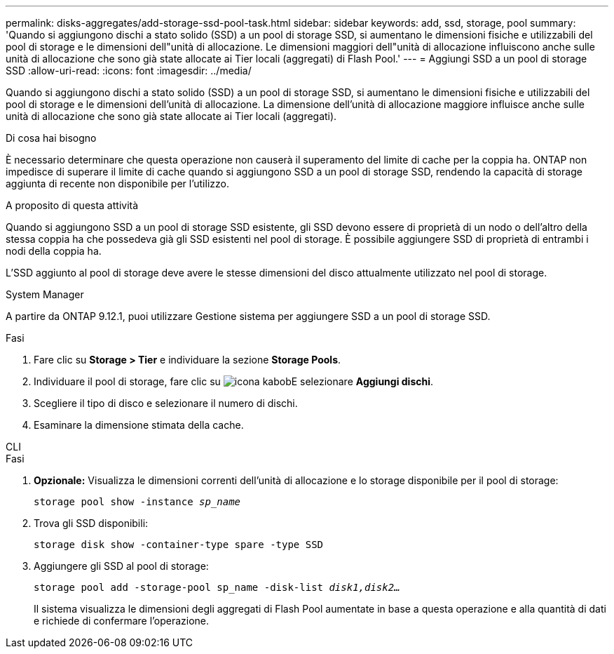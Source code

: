 ---
permalink: disks-aggregates/add-storage-ssd-pool-task.html 
sidebar: sidebar 
keywords: add, ssd, storage, pool 
summary: 'Quando si aggiungono dischi a stato solido (SSD) a un pool di storage SSD, si aumentano le dimensioni fisiche e utilizzabili del pool di storage e le dimensioni dell"unità di allocazione. Le dimensioni maggiori dell"unità di allocazione influiscono anche sulle unità di allocazione che sono già state allocate ai Tier locali (aggregati) di Flash Pool.' 
---
= Aggiungi SSD a un pool di storage SSD
:allow-uri-read: 
:icons: font
:imagesdir: ../media/


[role="lead"]
Quando si aggiungono dischi a stato solido (SSD) a un pool di storage SSD, si aumentano le dimensioni fisiche e utilizzabili del pool di storage e le dimensioni dell'unità di allocazione. La dimensione dell'unità di allocazione maggiore influisce anche sulle unità di allocazione che sono già state allocate ai Tier locali (aggregati).

.Di cosa hai bisogno
È necessario determinare che questa operazione non causerà il superamento del limite di cache per la coppia ha. ONTAP non impedisce di superare il limite di cache quando si aggiungono SSD a un pool di storage SSD, rendendo la capacità di storage aggiunta di recente non disponibile per l'utilizzo.

.A proposito di questa attività
Quando si aggiungono SSD a un pool di storage SSD esistente, gli SSD devono essere di proprietà di un nodo o dell'altro della stessa coppia ha che possedeva già gli SSD esistenti nel pool di storage. È possibile aggiungere SSD di proprietà di entrambi i nodi della coppia ha.

L'SSD aggiunto al pool di storage deve avere le stesse dimensioni del disco attualmente utilizzato nel pool di storage.

[role="tabbed-block"]
====
.System Manager
--
A partire da ONTAP 9.12.1, puoi utilizzare Gestione sistema per aggiungere SSD a un pool di storage SSD.

.Fasi
. Fare clic su *Storage > Tier* e individuare la sezione *Storage Pools*.
. Individuare il pool di storage, fare clic su image:icon_kabob.gif["icona kabob"]E selezionare *Aggiungi dischi*.
. Scegliere il tipo di disco e selezionare il numero di dischi.
. Esaminare la dimensione stimata della cache.


--
.CLI
--
.Fasi
. *Opzionale:* Visualizza le dimensioni correnti dell'unità di allocazione e lo storage disponibile per il pool di storage:
+
`storage pool show -instance _sp_name_`

. Trova gli SSD disponibili:
+
`storage disk show -container-type spare -type SSD`

. Aggiungere gli SSD al pool di storage:
+
`storage pool add -storage-pool sp_name -disk-list _disk1,disk2…_`

+
Il sistema visualizza le dimensioni degli aggregati di Flash Pool aumentate in base a questa operazione e alla quantità di dati e richiede di confermare l'operazione.



--
====